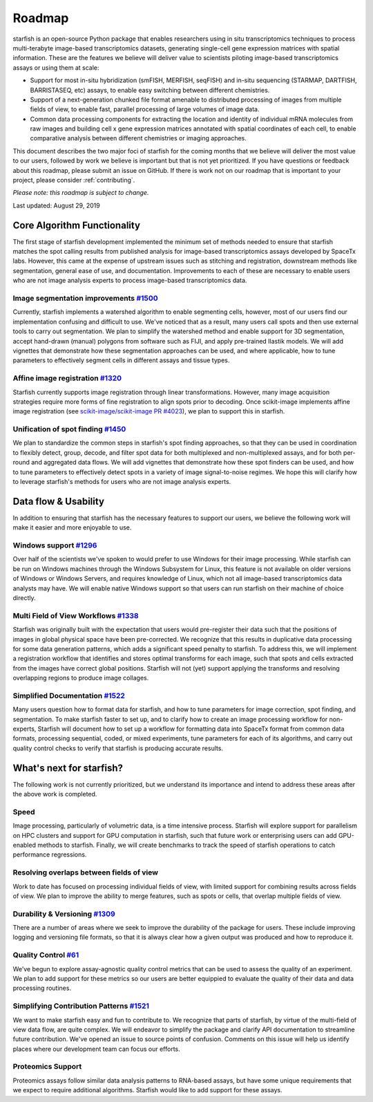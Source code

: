 .. _roadmap:

Roadmap
=======

starfish is an open-source Python package that enables researchers using in situ transcriptomics techniques to
process multi-terabyte image-based transcriptomics datasets, generating single-cell gene expression matrices with
spatial information.  These are the features we believe will deliver value to scientists piloting image-based
transcriptomics assays or using them at scale:

* Support for most in-situ hybridization (smFISH, MERFISH, seqFISH) and in-situ sequencing (STARMAP, DARTFISH,
  BARRISTASEQ, etc) assays, to enable easy switching between different chemistries.

* Support of a next-generation chunked file format amenable to distributed processing of images from multiple
  fields of view, to enable fast, parallel processing of large volumes of image data.

* Common data processing components for extracting the location and identity of individual mRNA molecules
  from raw images and building cell x gene expression matrices annotated with spatial coordinates of each cell, to
  enable comparative analysis between different chemistries or imaging approaches.

This document describes the two major foci of starfish for the coming months that we believe will deliver the most
value to our users, followed by work we believe is important but that is not yet prioritized. If you have questions or
feedback about this roadmap, please submit an issue on GitHub. If there is work not on our roadmap that is important
to your project, please consider :ref:`contributing`.

*Please note: this roadmap is subject to change.*

Last updated: August 29, 2019

Core Algorithm Functionality
----------------------------
The first stage of starfish development implemented the minimum set of methods needed to ensure that starfish matches
the spot calling results from published analysis for image-based transcriptomics assays developed by SpaceTx labs.
However, this came at the expense of upstream issues such as stitching and registration, downstream methods like
segmentation, general ease of use, and documentation. Improvements to each of these are necessary to enable users
who are not image analysis experts to process image-based transcriptomics data.

Image segmentation improvements `#1500 <https://github.com/spacetx/starfish/issues/1500>`_
~~~~~~~~~~~~~~~~~~~~~~~~~~~~~~~~~~~~~~~~~~~~~~~~~~~~~~~~~~~~~~~~~~~~~~~~~~~~~~~~~~~~~~~~~~
Currently, starfish implements a watershed algorithm to enable segmenting cells, however, most of our users find our
implementation confusing and difficult to use. We've noticed that as a result, many users call spots and then use
external tools to carry out segmentation. We plan to simplify the watershed method and enable support for 3D
segmentation, accept hand-drawn (manual) polygons from software such as FIJI, and apply pre-trained Ilastik models.
We will add vignettes that demonstrate how these segmentation approaches can be used, and where applicable, how to
tune parameters to effectively segment cells in different assays and tissue types.

Affine image registration `#1320 <https://github.com/spacetx/starfish/issues/1320>`_
~~~~~~~~~~~~~~~~~~~~~~~~~~~~~~~~~~~~~~~~~~~~~~~~~~~~~~~~~~~~~~~~~~~~~~~~~~~~~~~~~~~~
Starfish currently supports image registration through linear transformations. However, many image acquisition
strategies require more forms of fine registration to align spots prior to decoding. Once scikit-image implements
affine image registration
(see `scikit-image/scikit-image PR #4023 <https://github.com/scikit-image/scikit-image/pull/4023>`_),
we plan to support this in starfish.

Unification of spot finding `#1450 <https://github.com/spacetx/starfish/issues/1450>`_
~~~~~~~~~~~~~~~~~~~~~~~~~~~~~~~~~~~~~~~~~~~~~~~~~~~~~~~~~~~~~~~~~~~~~~~~~~~~~~~~~~~~~~
We plan to standardize the common steps in starfish's spot finding approaches, so that they can be used in coordination
to flexibly detect, group, decode, and filter spot data for both multiplexed and non-multiplexed assays, and for both
per-round and aggregated data flows. We will add vignettes that demonstrate how these spot finders can be used, and how
to tune parameters to effectively detect spots in a variety of image signal-to-noise regimes. We hope this will clarify
how to leverage starfish's methods for users who are not image analysis experts.

Data flow & Usability
---------------------
In addition to ensuring that starfish has the necessary features to support our users, we believe the following work
will make it easier and more enjoyable to use.

Windows support `#1296 <https://github.com/spacetx/starfish/issues/1296>`_
~~~~~~~~~~~~~~~~~~~~~~~~~~~~~~~~~~~~~~~~~~~~~~~~~~~~~~~~~~~~~~~~~~~~~~~~~~
Over half of the scientists we've spoken to would prefer to use Windows for their image processing.
While starfish can be run on Windows machines through the Windows Subsystem for Linux, this feature is not available on
older versions of Windows or Windows Servers, and requires knowledge of Linux, which not all image-based
transcriptomics data analysts may have. We will enable native Windows support so that users can run starfish
on their machine of choice directly.

Multi Field of View Workflows `#1338 <https://github.com/spacetx/starfish/issues/1338>`_
~~~~~~~~~~~~~~~~~~~~~~~~~~~~~~~~~~~~~~~~~~~~~~~~~~~~~~~~~~~~~~~~~~~~~~~~~~~~~~~~~~~~~~~~
Starfish was originally built with the expectation that users would pre-register their data such that the positions of
images in global physical space have been pre-corrected. We recognize that this results in duplicative data processing
for some data generation patterns, which adds a significant speed penalty to starfish. To address this, we will
implement a registration workflow that identifies and stores optimal transforms for each image, such that spots
and cells extracted from the images have correct global positions. Starfish will not (yet) support applying the
transforms and resolving overlapping regions to produce image collages.

Simplified Documentation `#1522 <https://github.com/spacetx/starfish/issues/1522>`_
~~~~~~~~~~~~~~~~~~~~~~~~~~~~~~~~~~~~~~~~~~~~~~~~~~~~~~~~~~~~~~~~~~~~~~~~~~~~~~~~~~~
Many users question how to format data for starfish, and how to tune parameters for image correction, spot finding, and
segmentation. To make starfish faster to set up, and to clarify how to create an image processing workflow for
non-experts, Starfish will document how to set up a workflow for formatting data into SpaceTx format from common data
formats, processing sequential, coded, or mixed experiments, tune parameters for each of its algorithms, and carry out
quality control checks to verify that starfish is producing accurate results.

What's next for starfish?
-------------------------
The following work is not currently prioritized, but we understand its importance and intend to
address these areas after the above work is completed.

Speed
~~~~~
Image processing, particularly of volumetric data, is a time intensive process. Starfish will explore support for
parallelism on HPC clusters and support for GPU computation in starfish, such that future work or enterprising users
can add GPU-enabled methods to starfish. Finally, we will create benchmarks to track the speed of starfish operations
to catch performance regressions.

Resolving overlaps between fields of view
~~~~~~~~~~~~~~~~~~~~~~~~~~~~~~~~~~~~~~~~~

Work to date has focused on processing individual fields of view, with limited
support for combining results across fields of view. We plan to improve the ability to merge
features, such as spots or cells, that overlap multiple fields of view.

Durability & Versioning `#1309 <https://github.com/spacetx/starfish/issues/1309>`_
~~~~~~~~~~~~~~~~~~~~~~~~~~~~~~~~~~~~~~~~~~~~~~~~~~~~~~~~~~~~~~~~~~~~~~~~~~~~~~~~~~
There are a number of areas where we seek to improve the durability of the package for users. These include improving
logging and versioning file formats, so that it is always clear how a given output was produced and how to reproduce it.

Quality Control `#61 <https://github.com/spacetx/starfish/issues/61>`_
~~~~~~~~~~~~~~~~~~~~~~~~~~~~~~~~~~~~~~~~~~~~~~~~~~~~~~~~~~~~~~~~~~~~~~
We’ve begun to explore assay-agnostic quality control metrics that can be used to assess the quality of an experiment.
We plan to add support for these metrics so our users are better equippied to evaluate the quality of their data and
data processing routines.

Simplifying Contribution Patterns `#1521 <https://github.com/spacetx/starfish/issues/1521>`_
~~~~~~~~~~~~~~~~~~~~~~~~~~~~~~~~~~~~~~~~~~~~~~~~~~~~~~~~~~~~~~~~~~~~~~~~~~~~~~~~~~~~~~~~~~~~
We want to make starfish easy and fun to contribute to. We recognize that parts of starfish, by virtue of the
multi-field of view data flow, are quite complex. We will endeavor to simplify the package and clarify API documentation
to streamline future contribution. We've opened an issue to source points of confusion. Comments on this issue will help
us identify places where our development team can focus our efforts.

Proteomics Support
~~~~~~~~~~~~~~~~~~
Proteomics assays follow similar data analysis patterns to RNA-based assays, but have some unique requirements that we
expect to require additional algorithms. Starfish would like to add support for these assays.
